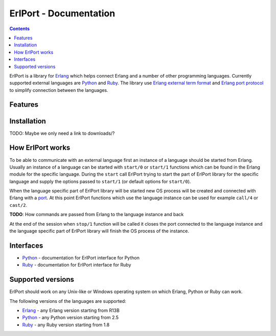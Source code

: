ErlPort - Documentation
=======================

.. contents::

ErlPort is a library for `Erlang <http://erlang.org>`__ which helps connect
Erlang and a number of other programming languages. Currently supported
external languages are `Python <python.html>`__ and `Ruby <ruby.html>`__. The
library use `Erlang external term format
<http://erlang.org/doc/apps/erts/erl_ext_dist.html>`__ and `Erlang port
protocol <http://erlang.org/doc/man/erlang.html#open_port-2>`__ to simplify
connection between the languages.

Features
--------

Installation
------------

TODO: Maybe we only need a link to downloads/?

How ErlPort works
-----------------

To be able to communicate with an external language first an instance of
a language should be started from Erlang. Usually an instance of a language can
be started with ``start/0`` or ``start/1`` functions which can be found in the
Erlang module for the specific language. During the ``start`` call ErlPort
trying to start the part of ErlPort library for the specific language and
supply the options passed to ``start/1`` (or default options for ``start/0``).

When the language specific part of ErlPort library will be started new OS
process will be created and connected with Erlang with a `port
<http://erlang.org/doc/man/erlang.html#open_port-2>`__. At this point ErlPort
functions which use the language instance can be used for example ``call/4`` or
``cast/2``.

**TODO**: How commands are passed from Erlang to the language instance and back

At the end of the session when ``stop/1`` function will be called it closes the
port connected to the language instance and the language specific part of
ErlPort library will finish the OS process of the instance.

Interfaces
----------

- `Python <python.html>`__ - documentation for ErlPort interface for Python
- `Ruby <ruby.html>`__ - documentation for ErlPort interface for Ruby

Supported versions
------------------

ErlPort should work on any Unix-like or Windows operating system on which
Erlang, Python or Ruby can work.

The following versions of the languages are supported:

- `Erlang <http://erlang.org>`__ - any Erlang version starting from R13B
- `Python <http://python.org>`__ - any Python version starting from 2.5
- `Ruby <http://ruby.org>`__ - any Ruby version starting from 1.8
